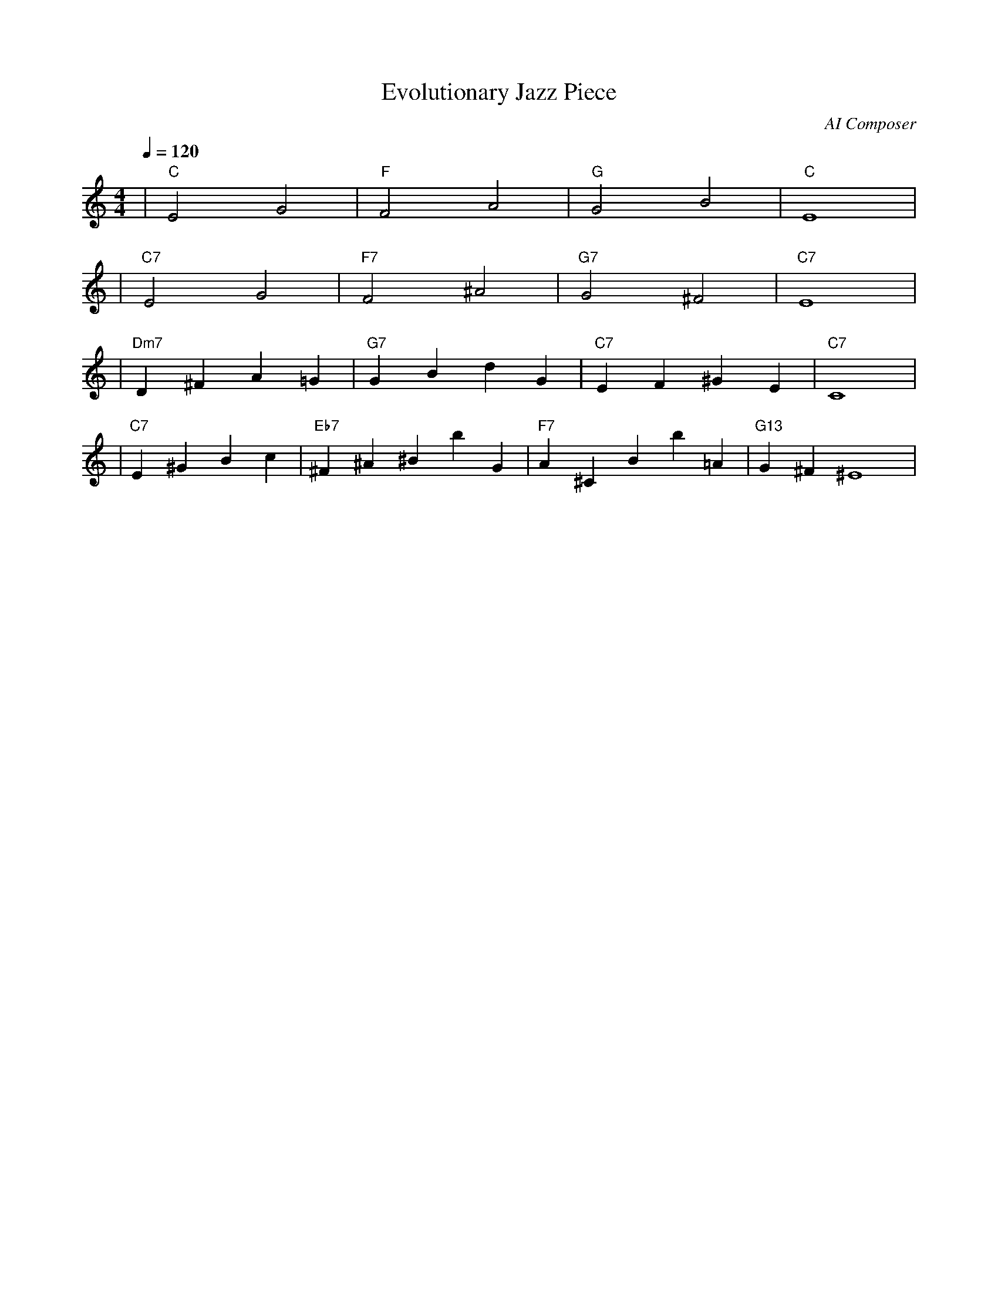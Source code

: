 X: 1
T: Evolutionary Jazz Piece
C: AI Composer
M: 4/4
L: 1/4
Q: 1/4=120
K: C
V:1
%%MIDI gchord c2c2
%%MIDI chordname Maj7 0 4 7 11
%%MIDI chordname maj9 0 4 7 11 14
%%MIDI chordname Maj9 0 4 7 11 14
%%MIDI chordname min6 0 3 7 9
%%MIDI chordname m11 0 3 7 10 14 17
%%MIDI chordname 13 0 4 7 10 14 21
%%MIDI chordname m13 0 3 7 10 14 21
%%MIDI chordname 7#9 0 4 7 10 15
%%MIDI chordname 7#11 0 4 7 10 18
%%MIDI chordname 7#13 0 4 7 10 22
%%MIDI chordname 7b9 0 4 7 10 13
%%MIDI chordname 7b11 0 4 7 10 16
%%MIDI chordname 7b13 0 4 7 10 20
%%MIDI chordname add9 0 4 7 14
%%MIDI chordname add11 0 4 7 17
%%MIDI chordname add13 0 4 7 21
%%MIDI program 1
%%MIDI chordprog 25
%%MIDI bassprog 32
| "C" E2 G2 | "F" F2 A2 | "G" G2 B2 | "C" E4 | % measure 1-4
%%MIDI program 1
%%MIDI chordprog 25
%%MIDI bassprog 33
| "C7" E2 G2 | "F7" F2 ^A2 | "G7" G2 ^F2 | "C7" E4 | % measure 5-8
%%MIDI program 1
%%MIDI chordprog 25
%%MIDI bassprog 33
| "Dm7" D^F A=G | "G7" G B dG | "C7" E F ^G E | "C7" C4 | % measure 9-12
%%MIDI program 1
%%MIDI chordprog 27
%%MIDI bassprog 33
| "C7" E^G Bc | "Eb7" ^F ^A ^Bb G | "F7" A^C Bb=A | "G13" G^F ^E4 | % measure 13-16